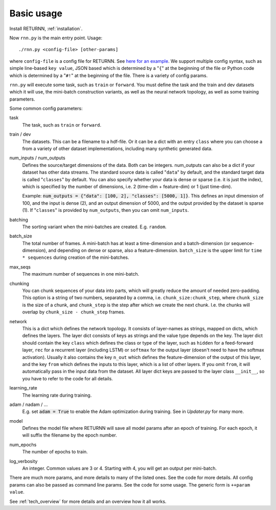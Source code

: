 .. _basic_usage:

===========
Basic usage
===========

Install RETURNN, :ref:`installation`.

Now ``rnn.py`` is the main entry point. Usage::

	./rnn.py <config-file> [other-params]

where ``config-file`` is a config file for RETURNN.
See `here for an example <https://github.com/rwth-i6/returnn/blob/master/demos/demo-vanilla-lstmp.12ax.config>`_.
We support multiple config syntax, such as simple line-based ``key value``,
JSON based which is determined by a "``{``" at the beginning of the file
or Python code which is determined by a "``#!``" at the beginning of the file.
There is a variety of config params.

``rnn.py`` will execute some task, such as ``train`` or ``forward``. You must define the task
and the train and dev datasets which it will use,
the mini-batch construction variants,
as well as the neural network topology,
as well as some training parameters.

Some common config parameters:

task
  The task, such as ``train`` or ``forward``.

train / dev
  The datasets. This can be a filename to a hdf-file.
  Or it can be a dict with an entry ``class`` where you can choose a from a variety
  of other dataset implementations, including many synthetic generated data.

num_inputs / num_outputs
  Defines the source/target dimensions of the data. Both can be integers.
  num_outputs can also be a dict if your dataset has other data streams.
  The standard source data is called "``data``" by default,
  and the standard target data is called "``classes``" by default.
  You can also specify whether your data is dense or sparse (i.e. it is just the index),
  which is specified by the number of dimensions, i.e. 2 (time-dim + feature-dim) or 1 (just time-dim).

  Example: :code:`num_outputs = {"data": [100, 2], "classes": [5000, 1]}`.
  This defines an input dimension of 100, and the input is dense (2),
  and an output dimension of 5000, and the output provided by the dataset is sparse (1).
  If "``classes``" is provided by ``num_outputs``, then you can omit ``num_inputs``.

batching
  The sorting variant when the mini-batches are created. E.g. ``random``.

batch_size
  The total number of frames. A mini-batch has at least a time-dimension
  and a batch-dimension (or sequence-dimension), and depending on dense or sparse,
  also a feature-dimension.
  ``batch_size`` is the upper limit for ``time * sequences`` during creation of the mini-batches.

max_seqs
  The maximum number of sequences in one mini-batch.

chunking
  You can chunk sequences of your data into parts, which will greatly reduce the amount of needed zero-padding.
  This option is a string of two numbers, separated by a comma, i.e. ``chunk_size:chunk_step``,
  where ``chunk_size`` is the size of a chunk,
  and ``chunk_step`` is the step after which we create the next chunk.
  I.e. the chunks will overlap by ``chunk_size - chunk_step`` frames.

network
  This is a dict which defines the network topology.
  It consists of layer-names as strings, mapped on dicts, which defines the layers.
  The layer dict consists of keys as strings and the value type depends on the key.
  The layer dict should contain the key ``class`` which defines the class or type of the layer,
  such as ``hidden`` for a feed-forward layer, ``rec`` for a recurrent layer (including LSTM)
  or ``softmax`` for the output layer (doesn't need to have the softmax activation).
  Usually it also contains the key ``n_out`` which defines the feature-dimension of the output of this layer,
  and the key ``from`` which defines the inputs to this layer, which is a list of other layers.
  If you omit ``from``, it will automatically pass in the input data from the dataset.
  All layer dict keys are passed to the layer class ``__init__``,
  so you have to refer to the code for all details.

learning_rate
  The learning rate during training.

adam / nadam / ...
  E.g. set :code:`adam = True` to enable the Adam optimization during training.
  See in `Updater.py` for many more.

model
  Defines the model file where RETURNN will save all model params after an epoch of training.
  For each epoch, it will suffix the filename by the epoch number.

num_epochs
  The number of epochs to train.

log_verbosity
  An integer. Common values are 3 or 4. Starting with 4, you will get an output per mini-batch.


There are much more params, and more details to many of the listed ones.
See the code for more details.
All config params can also be passed as command line params.
See the code for some usage. The generic form is ``++param value``.

See :ref:`tech_overview` for more details and an overview how it all works.
